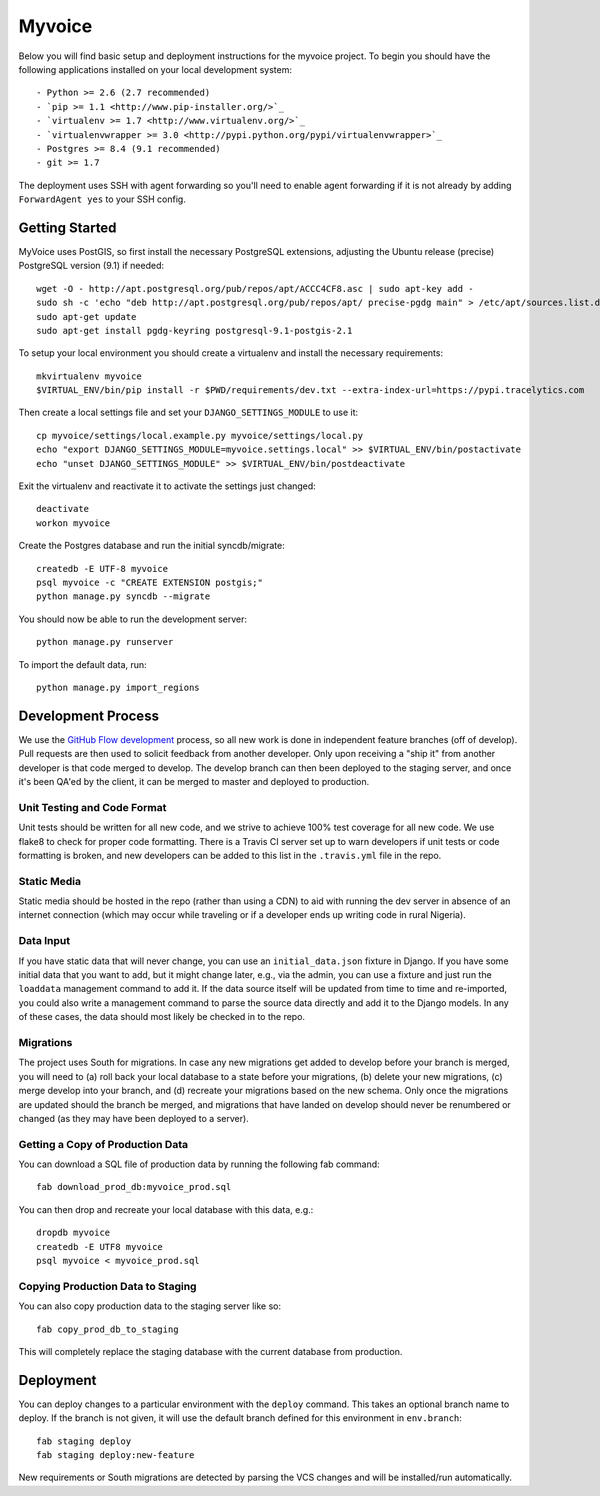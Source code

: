 

Myvoice
========================

Below you will find basic setup and deployment instructions for the myvoice
project. To begin you should have the following applications installed on your
local development system::

- Python >= 2.6 (2.7 recommended)
- `pip >= 1.1 <http://www.pip-installer.org/>`_
- `virtualenv >= 1.7 <http://www.virtualenv.org/>`_
- `virtualenvwrapper >= 3.0 <http://pypi.python.org/pypi/virtualenvwrapper>`_
- Postgres >= 8.4 (9.1 recommended)
- git >= 1.7

The deployment uses SSH with agent forwarding so you'll need to enable agent
forwarding if it is not already by adding ``ForwardAgent yes`` to your SSH config.


Getting Started
------------------------

MyVoice uses PostGIS, so first install the necessary PostgreSQL extensions,
adjusting the Ubuntu release (precise) PostgreSQL version (9.1) if needed::

    wget -O - http://apt.postgresql.org/pub/repos/apt/ACCC4CF8.asc | sudo apt-key add -
    sudo sh -c 'echo "deb http://apt.postgresql.org/pub/repos/apt/ precise-pgdg main" > /etc/apt/sources.list.d/pgdg.list'
    sudo apt-get update
    sudo apt-get install pgdg-keyring postgresql-9.1-postgis-2.1

To setup your local environment you should create a virtualenv and install the
necessary requirements::

    mkvirtualenv myvoice
    $VIRTUAL_ENV/bin/pip install -r $PWD/requirements/dev.txt --extra-index-url=https://pypi.tracelytics.com

Then create a local settings file and set your ``DJANGO_SETTINGS_MODULE`` to use it::

    cp myvoice/settings/local.example.py myvoice/settings/local.py
    echo "export DJANGO_SETTINGS_MODULE=myvoice.settings.local" >> $VIRTUAL_ENV/bin/postactivate
    echo "unset DJANGO_SETTINGS_MODULE" >> $VIRTUAL_ENV/bin/postdeactivate

Exit the virtualenv and reactivate it to activate the settings just changed::

    deactivate
    workon myvoice

Create the Postgres database and run the initial syncdb/migrate::

    createdb -E UTF-8 myvoice
    psql myvoice -c "CREATE EXTENSION postgis;"
    python manage.py syncdb --migrate

You should now be able to run the development server::

    python manage.py runserver

To import the default data, run::

    python manage.py import_regions


Development Process
------------------------

We use the `GitHub Flow development <http://scottchacon.com/2011/08/31/github-flow.html>`_
process, so all new work is done in independent feature branches (off of
develop). Pull requests are then used to solicit feedback from another developer.
Only upon receiving a "ship it" from another developer is that code merged to
develop. The develop branch can then been deployed to the staging server, and
once it's been QA'ed by the client, it can be merged to master and deployed
to production.

Unit Testing and Code Format
+++++++++++++++++++++++++++

Unit tests should be written for all new code, and we strive to achieve 100%
test coverage for all new code. We use flake8 to check for proper code formatting.
There is a Travis CI server set up to warn developers if unit tests or code
formatting is broken, and new developers can be added to this list in the
``.travis.yml`` file in the repo.

Static Media
++++++++++++++++++++++++

Static media should be hosted in the repo (rather than using a CDN) to aid with
running the dev server in absence of an internet connection (which may occur
while traveling or if a developer ends up writing code in rural Nigeria).

Data Input
++++++++++++++++++++++++

If you have static data that will never change, you can use an ``initial_data.json``
fixture in Django. If you have some initial data that you want to add, but it
might change later, e.g., via the admin, you can use a fixture and just run the
``loaddata`` management command to add it. If the data source itself will be updated
from time to time and re-imported, you could also write a management command to
parse the source data directly and add it to the Django models. In any of these
cases, the data should most likely be checked in to the repo.

Migrations
++++++++++++++++++++++++

The project uses South for migrations. In case any new migrations get added to
develop before your branch is merged, you will need to (a) roll back your local
database to a state before your migrations, (b) delete your new migrations, (c)
merge develop into your branch, and (d) recreate your migrations based on the
new schema. Only once the migrations are updated should the branch be merged,
and migrations that have landed on develop should never be renumbered or changed
(as they may have been deployed to a server).

Getting a Copy of Production Data
+++++++++++++++++++++++++++++++++

You can download a SQL file of production data by running the following fab
command::

    fab download_prod_db:myvoice_prod.sql

You can then drop and recreate your local database with this data, e.g.::

    dropdb myvoice
    createdb -E UTF8 myvoice
    psql myvoice < myvoice_prod.sql

Copying Production Data to Staging
++++++++++++++++++++++++++++++++++

You can also copy production data to the staging server like so::

    fab copy_prod_db_to_staging

This will completely replace the staging database with the current database
from production.

Deployment
------------------------

You can deploy changes to a particular environment with
the ``deploy`` command. This takes an optional branch name to deploy. If the branch
is not given, it will use the default branch defined for this environment in
``env.branch``::

    fab staging deploy
    fab staging deploy:new-feature

New requirements or South migrations are detected by parsing the VCS changes and
will be installed/run automatically.
